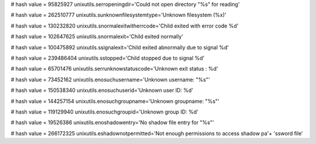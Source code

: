
# hash value = 95825927
unixutils.serropeningdir='Could not open directory "%s" for reading'


# hash value = 262510777
unixutils.sunknownfilesystemtype='Unknown filesystem (%x)'


# hash value = 130232820
unixutils.snormalexitwitherrcode='Child exited with error code %d'


# hash value = 102647625
unixutils.snormalexit='Child exited normally'


# hash value = 100475892
unixutils.ssignalexit='Child exited abnormally due to signal %d'


# hash value = 239486404
unixutils.sstopped='Child stopped due to signal %d'


# hash value = 65701476
unixutils.serrunknowstatuscode='Unknown exit status : %d'


# hash value = 73452162
unixutils.enosuchusername='Unknown username: "%s"'


# hash value = 150538340
unixutils.enosuchuserid='Unknown user ID: %d'


# hash value = 144257154
unixutils.enosuchgroupname='Unknown groupname: "%s"'


# hash value = 119129940
unixutils.enosuchgroupid='Unknown group ID: %d'


# hash value = 19526386
unixutils.enoshadowentry='No shadow file entry for "%s"'


# hash value = 266172325
unixutils.eshadownotpermitted='Not enough permissions to access shadow pa'+
'ssword file'

